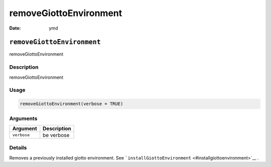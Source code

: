 =======================
removeGiottoEnvironment
=======================

:Date: ymd

``removeGiottoEnvironment``
===========================

removeGiottoEnvironment

Description
-----------

removeGiottoEnvironment

Usage
-----

.. code:: r

   removeGiottoEnvironment(verbose = TRUE)

Arguments
---------

=========== ===========
Argument    Description
=========== ===========
``verbose`` be verbose
=========== ===========

Details
-------

Removes a previously installed giotto environment. See
```installGiottoEnvironment`` <#installgiottoenvironment>`__ .
